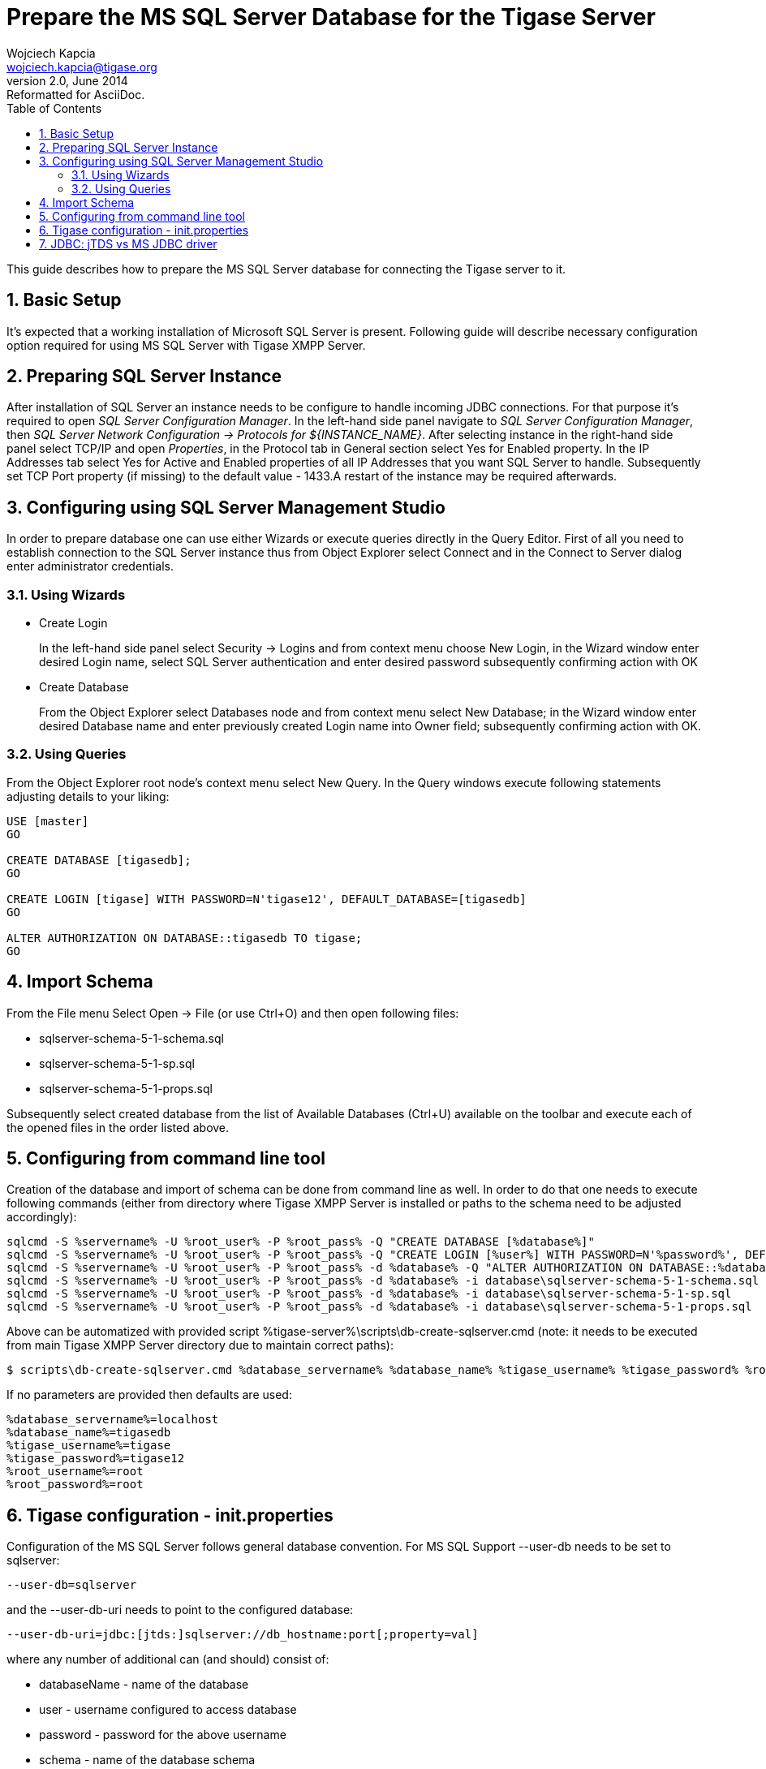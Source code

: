 //[[prepareMssql]]
Prepare the MS SQL Server Database for the Tigase Server
========================================================
Wojciech Kapcia <wojciech.kapcia@tigase.org>
v2.0, June 2014: Reformatted for AsciiDoc.
:toc:
:numbered:
:website: http://tigase.net
:Date: 2013-09-04 14:57

This guide describes how to prepare the MS SQL Server database for connecting the Tigase server to it.

Basic Setup
-----------

It's expected that a working installation of Microsoft SQL Server is present. Following guide will describe necessary configuration option required for using MS SQL Server with Tigase XMPP Server.

Preparing SQL Server Instance
-----------------------------

After installation of SQL Server an instance needs to be configure to handle incoming JDBC connections. For that purpose it's required to open _SQL Server Configuration Manager_. In the left-hand side panel navigate to _SQL Server Configuration Manager_, then _SQL Server Network Configuration -> Protocols for $\{INSTANCE_NAME}_. After selecting instance in the right-hand side panel select TCP/IP and open _Properties_, in the Protocol tab in General section select Yes for Enabled property. In the IP Addresses tab select Yes for Active and Enabled properties of all IP Addresses that you want SQL Server to handle. Subsequently set TCP Port property (if missing) to the default value - 1433.A restart of the instance may be required afterwards.

Configuring using SQL Server Management Studio
----------------------------------------------

In order to prepare database one can use either Wizards or execute queries directly in the Query Editor. First of all you need to establish connection to the SQL Server instance thus from Object Explorer select Connect and in the Connect to Server dialog enter administrator credentials.

Using Wizards
~~~~~~~~~~~~~

- Create Login
+
In the left-hand side panel select Security -> Logins and from context menu choose New Login, in the Wizard window enter desired Login name, select SQL Server authentication and enter desired password subsequently confirming action with OK

- Create Database
+
From the Object Explorer select Databases node and from context menu select New Database; in the Wizard window enter desired Database name and enter previously created Login name into Owner field; subsequently confirming action with OK.

Using Queries
~~~~~~~~~~~~~

From the Object Explorer root node's context menu select New Query. In the Query windows execute following statements adjusting details to your liking:


[source,sql]
-------------------------------------
USE [master]
GO

CREATE DATABASE [tigasedb];
GO

CREATE LOGIN [tigase] WITH PASSWORD=N'tigase12', DEFAULT_DATABASE=[tigasedb]
GO

ALTER AUTHORIZATION ON DATABASE::tigasedb TO tigase;
GO
-------------------------------------

Import Schema
-------------

From the File menu Select Open -> File (or use Ctrl+O) and then open following files:

- sqlserver-schema-5-1-schema.sql
- sqlserver-schema-5-1-sp.sql
- sqlserver-schema-5-1-props.sql

Subsequently select created database from the list of Available Databases (Ctrl+U) available on the toolbar and execute each of the opened files in the order listed above.

Configuring from command line tool
----------------------------------

Creation of the database and import of schema can be done from command line as well. In order to do that one needs to execute following commands (either from directory where Tigase XMPP Server is installed or paths to the schema need to be adjusted accordingly):

[source,bash]
-------------------------------------
sqlcmd -S %servername% -U %root_user% -P %root_pass% -Q "CREATE DATABASE [%database%]"
sqlcmd -S %servername% -U %root_user% -P %root_pass% -Q "CREATE LOGIN [%user%] WITH PASSWORD=N'%password%', DEFAULT_DATABASE=[%database%]"
sqlcmd -S %servername% -U %root_user% -P %root_pass% -d %database% -Q "ALTER AUTHORIZATION ON DATABASE::%database% TO %user%;"
sqlcmd -S %servername% -U %root_user% -P %root_pass% -d %database% -i database\sqlserver-schema-5-1-schema.sql
sqlcmd -S %servername% -U %root_user% -P %root_pass% -d %database% -i database\sqlserver-schema-5-1-sp.sql
sqlcmd -S %servername% -U %root_user% -P %root_pass% -d %database% -i database\sqlserver-schema-5-1-props.sql
-------------------------------------

Above can be automatized with provided script %tigase-server%\scripts\db-create-sqlserver.cmd (note: it needs to be executed from main Tigase XMPP Server directory due to maintain correct paths):

[source,sh]
-------------------------------------
$ scripts\db-create-sqlserver.cmd %database_servername% %database_name% %tigase_username% %tigase_password% %root_username% %root_password%
-------------------------------------

If no parameters are provided then defaults are used:

[source,bash]
-------------------------------------
%database_servername%=localhost
%database_name%=tigasedb
%tigase_username%=tigase
%tigase_password%=tigase12
%root_username%=root
%root_password%=root
-------------------------------------

Tigase configuration - init.properties
--------------------------------------

Configuration of the MS SQL Server follows general database convention. For MS SQL Support --user-db needs to be set to sqlserver:

[source,bash]
-------------------------------------
--user-db=sqlserver
-------------------------------------

and the --user-db-uri needs to point to the configured database:

[source,bash]
-------------------------------------
--user-db-uri=jdbc:[jtds:]sqlserver://db_hostname:port[;property=val]
-------------------------------------

where any number of additional can (and should) consist of:

- databaseName - name of the database
- user - username configured to access database
- password - password for the above username
- schema - name of the database schema
- lastUpdateCount - 'false' value causes all update counts to be returned, including those returned by server triggers

Example:

[source,sh]
-------------------------------------
--user-db-uri=jdbc:sqlserver://hostname:1433;databaseName=tigasedb;user=tigase;password=tigase12;schema=dbo;lastUpdateCount=false
-------------------------------------

JDBC: jTDS vs MS JDBC driver
----------------------------

Tigase XMPP Server supports two JDBC drivers intended to be used with Microsoft SQL Server - one created and provided by Microsoft itself and the alternative implementation - jTDS. Tigase is shipped with the latter in the distribution packages, wowever we do not recommend using jDTS with Tigase and urge users to use JDBC driver created by Microsoft. It can be downloaded from Microsoft website: link:http://www.microsoft.com/en-us/download/details.aspx?displaylang=en&id=11774[JDBC Driver 4.0 for SQL Server] and unpack archive, then copy sqljdbc_4.0/enu/sqljdbc4.jar file to $\{tigase-server}/jars directory.

Depending on the driver used --user-db-uri needs to be configured accordingly.

- Microsoft driver:
+
[source,bash]
-------------------------------------
--user-db-uri=jdbc:sqlserver://...
-------------------------------------
- jDTS driver
+
[source,bash]
-------------------------------------
--user-db-uri=jdbc:jdts:sqlserver://...
-------------------------------------

